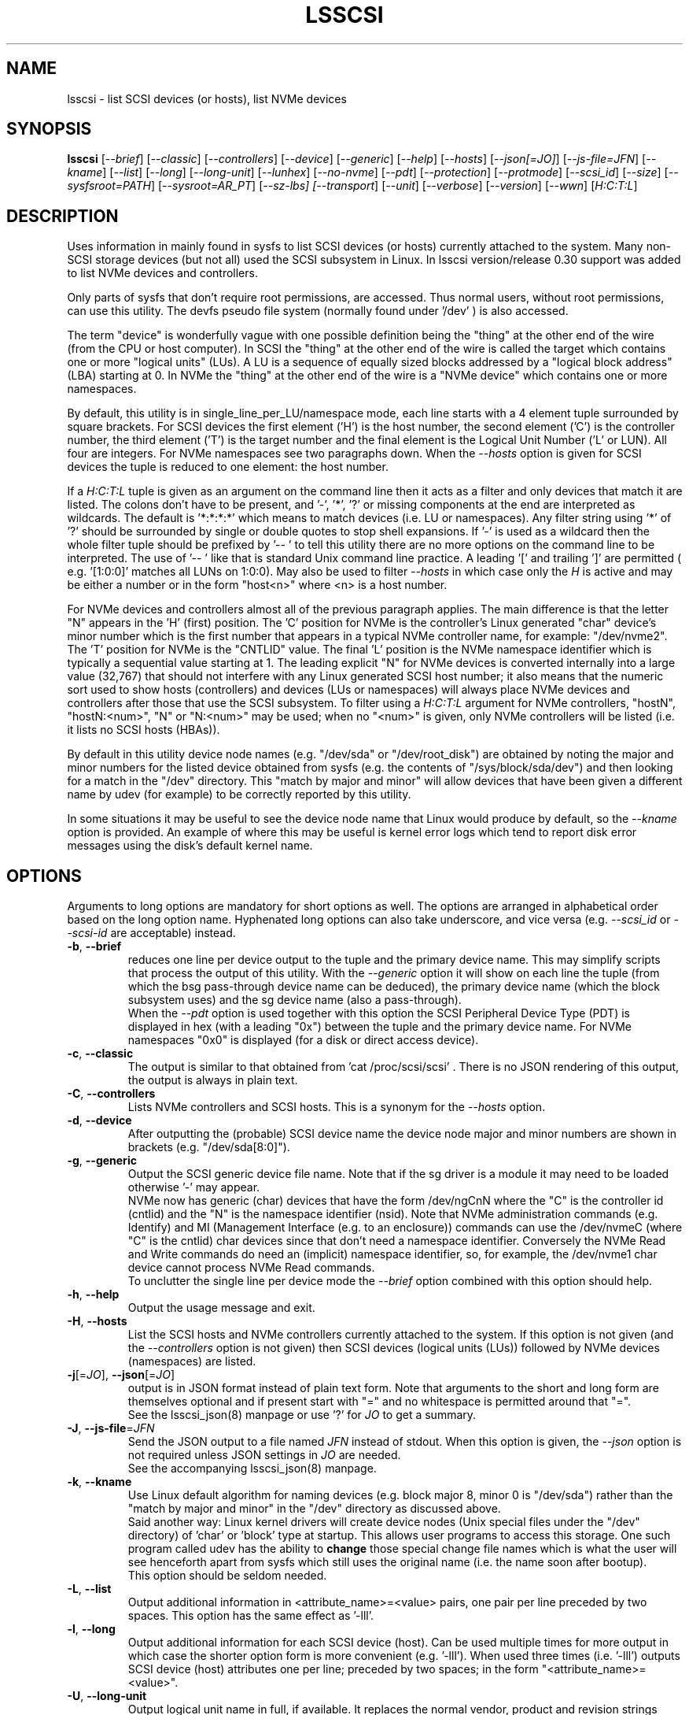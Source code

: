 .TH LSSCSI "8" "December 2023" "lsscsi\-0.33" LSSCSI
.SH NAME
lsscsi \- list SCSI devices (or hosts), list NVMe devices
.SH SYNOPSIS
.B lsscsi
[\fI\-\-brief\fR] [\fI\-\-classic\fR] [\fI\-\-controllers\fR]
[\fI\-\-device\fR] [\fI\-\-generic\fR] [\fI\-\-help\fR] [\fI\-\-hosts\fR]
[\fI\-\-json[=JO]\fR] [\fI\-\-js\-file=JFN\fR] [\fI\-\-kname\fR]
[\fI\-\-list\fR] [\fI\-\-long\fR] [\fI\-\-long\-unit\fR] [\fI\-\-lunhex\fR]
[\fI\-\-no\-nvme\fR] [\fI\-\-pdt\fR] [\fI\-\-protection\fR]
[\fI\-\-protmode\fR] [\fI\-\-scsi_id\fR] [\fI\-\-size\fR]
[\fI\-\-sysfsroot=PATH\fR] [\fI\-\-sysroot=AR_PT\fR] [\fI\-\-sz\-lbs]
[\fI\-\-transport\fR] [\fI\-\-unit\fR] [\fI\-\-verbose\fR]
[\fI\-\-version\fR] [\fI\-\-wwn\fR] [\fIH:C:T:L\fR]
.SH DESCRIPTION
.\" Add any additional description here
Uses information in mainly found in sysfs to list SCSI devices (or hosts)
currently attached to the system. Many non\-SCSI storage devices (but not
all) used the SCSI subsystem in Linux. In lsscsi version/release 0.30
support was added to list NVMe devices and controllers.
.PP
Only parts of sysfs that don't require root permissions, are accessed. Thus
normal users, without root permissions, can use this utility. The devfs
pseudo file system (normally found under '/dev' ) is also accessed.
.PP
The term "device" is wonderfully vague with one possible definition being
the "thing" at the other end of the wire (from the CPU or host computer).
In SCSI the "thing" at the other end of the wire is called the target
which contains one or more "logical units" (LUs). A LU is a sequence of
equally sized blocks addressed by a "logical block address" (LBA) starting
at 0. In NVMe the "thing" at the other end of the wire is a "NVMe device"
which contains one or more namespaces.
.PP
By default, this utility is in single_line_per_LU/namespace mode, each line
starts with a 4 element tuple surrounded by square brackets. For SCSI devices
the first element ('H') is the host number, the second element ('C') is the
controller number, the third element ('T') is the target number and the final
element is the Logical Unit Number ('L' or LUN). All four are integers.
For NVMe namespaces see two paragraphs down. When the \fI\-\-hosts\fR option
is given for SCSI devices the tuple is reduced to one element: the host
number.
.PP
If a \fIH:C:T:L\fR tuple is given as an argument on the command line then
it acts as a filter and only devices that match it are listed. The colons
don't have to be present, and '\-', '*', '?' or missing components at the
end are interpreted as wildcards. The default is '*:*:*:*' which means to
match devices (i.e.  LU or namespaces). Any filter string using '*' of '?'
should be surrounded by single or double quotes to stop shell expansions.
If '\-' is used as a wildcard then the whole filter tuple should be prefixed
by '\-\- ' to tell this utility there are no more options on the command
line to be interpreted. The use of '\-\- ' like that is standard Unix
command line practice. A leading '[' and trailing ']' are permitted (
e.g. '[1:0:0]' matches all LUNs on 1:0:0). May also be used to filter
\fI\-\-hosts\fR in which case only the \fIH\fR is active and may be either
a number or in the form "host<n>" where <n> is a host number.
.PP
For NVMe devices and controllers almost all of the previous paragraph
applies. The main difference is that the letter "N" appears in
the 'H' (first) position. The 'C' position for NVMe is the controller's
Linux generated "char" device's minor number which is the first number
that appears in a typical NVMe controller name, for example: "/dev/nvme2".
The 'T' position for NVMe is the "CNTLID" value. The final 'L' position
is the NVMe namespace identifier which is typically a sequential value
starting at 1. The leading explicit "N" for NVMe devices is converted
internally into a large value (32,767) that should not interfere with any
Linux generated SCSI host number; it also means that the numeric sort
used to show hosts (controllers) and devices (LUs or namespaces) will
always place NVMe devices and controllers after those that use the SCSI
subsystem. To filter using a \fIH:C:T:L\fR argument for NVMe controllers,
"hostN", "hostN:<num>", "N" or "N:<num>" may be used; when no "<num>" is
given, only NVMe controllers will be listed (i.e. it lists no SCSI
hosts (HBAs)).
.PP
By default in this utility device node names (e.g. "/dev/sda"
or "/dev/root_disk") are obtained by noting the major and minor numbers for
the listed device obtained from sysfs (e.g. the contents
of "/sys/block/sda/dev") and then looking for a match in the "/dev"
directory. This "match by major and minor" will allow devices that have been
given a different name by udev (for example) to be correctly reported by
this utility.
.PP
In some situations it may be useful to see the device node name that
Linux would produce by default, so the \fI\-\-kname\fR option is provided.
An example of where this may be useful is kernel error logs which tend to
report disk error messages using the disk's default kernel name.
.SH OPTIONS
Arguments to long options are mandatory for short options as well. The options
are arranged in alphabetical order based on the long option name. Hyphenated
long options can also take underscore, and vice versa (e.g. \fI\-\-scsi_id\fR
or \fI\-\-scsi\-id\fR are acceptable) instead.
.TP
\fB\-b\fR, \fB\-\-brief\fR
reduces one line per device output to the tuple and the primary device name.
This may simplify scripts that process the output of this utility. With the
\fI\-\-generic\fR option it will show on each line the tuple (from which
the bsg pass\-through device name can be deduced), the primary device
name (which the block subsystem uses) and the sg device name (also a
pass\-through).
.br
When the \fI\-\-pdt\fR option is used together with this option the SCSI
Peripheral Device Type (PDT) is displayed in hex (with a leading "0x")
between the tuple and the primary device name. For NVMe namespaces "0x0"
is displayed (for a disk or direct access device).
.TP
\fB\-c\fR, \fB\-\-classic\fR
The output is similar to that obtained from 'cat /proc/scsi/scsi' .
There is no JSON rendering of this output, the output is always in plain
text.
.TP
\fB\-C\fR, \fB\-\-controllers\fR
Lists NVMe controllers and SCSI hosts. This is a synonym for the
\fI\-\-hosts\fR option.
.TP
\fB\-d\fR, \fB\-\-device\fR
After outputting the (probable) SCSI device name the device node major and
minor numbers are shown in brackets (e.g. "/dev/sda[8:0]").
.TP
\fB\-g\fR, \fB\-\-generic\fR
Output the SCSI generic device file name. Note that if the sg driver
is a module it may need to be loaded otherwise '\-' may appear.
.br
NVMe now has generic (char) devices that have the form /dev/ngCnN where
the "C" is the controller id (cntlid) and the "N" is the namespace
identifier (nsid). Note that NVMe administration commands (e.g. Identify)
and MI (Management Interface (e.g. to an enclosure)) commands can use the
/dev/nvmeC (where "C" is the cntlid) char devices since that don't need
a namespace identifier. Conversely the NVMe Read and Write commands do
need an (implicit) namespace identifier, so, for example, the /dev/nvme1
char device cannot process NVMe Read commands.
.br
To unclutter the single line per device mode the \fI\-\-brief\fR option
combined with this option should help.
.TP
\fB\-h\fR, \fB\-\-help\fR
Output the usage message and exit.
.TP
\fB\-H\fR, \fB\-\-hosts\fR
List the SCSI hosts and NVMe controllers currently attached to
the system. If this option is not given (and the \fI\-\-controllers\fR
option is not given) then SCSI devices (logical units (LUs)) followed by
NVMe devices (namespaces) are listed.
.TP
\fB\-j\fR[=\fIJO\fR], \fB\-\-json\fR[=\fIJO\fR]
output is in JSON format instead of plain text form. Note that arguments
to the short and long form are themselves optional and if present start
with "=" and no whitespace is permitted around that "=".
.br
See the lsscsi_json(8) manpage or use '?' for \fIJO\fR to get a summary.
.TP
\fB\-J\fR, \fB\-\-js\-file\fR=\fIJFN\fR
Send the JSON output to a file named \fIJFN\fR instead of stdout. When
this option is given, the \fI\-\-json\fR option is not required unless
JSON settings in \fIJO\fR are needed.
.br
See the accompanying lsscsi_json(8) manpage.
.TP
\fB\-k\fR, \fB\-\-kname\fR
Use Linux default algorithm for naming devices (e.g. block major 8, minor 0
is "/dev/sda") rather than the "match by major and minor" in the "/dev"
directory as discussed above.
.br
Said another way: Linux kernel drivers will create device nodes (Unix
special files under the "/dev" directory) of 'char' or 'block' type
at startup. This allows user programs to access this storage. One such
program called udev has the ability to
.B change
those special change file names which is what the user will see henceforth
apart from sysfs which still uses the original name (i.e. the name soon
after bootup).
.br
This option should be seldom needed.
.TP
\fB\-L\fR, \fB\-\-list\fR
Output additional information in <attribute_name>=<value> pairs, one pair
per line preceded by two spaces. This option has the same effect as '\-lll'.
.TP
\fB\-l\fR, \fB\-\-long\fR
Output additional information for each SCSI device (host). Can be
used multiple times for more output in which case the shorter option
form is more convenient (e.g. '\-lll'). When used three times (i.e. '\-lll')
outputs SCSI device (host) attributes one per line; preceded by
two spaces; in the form "<attribute_name>=<value>".
.TP
\fB\-U\fR, \fB\-\-long\-unit\fR
Output logical unit name in full, if available. It replaces the normal
vendor, product and revision strings given in the single logical unit per
line mode. If no logical unit name is found "none" is printed. If the
logical unit name is long (e.g. a UUID) then following fields are pushed
further to the right as required. This option is functionally equivalent to
the '\-uuu' option.
.br
If the option is used twice (e.g. '\-UU') then EUI, NAA, UUID and T10 vendor
ID formats are prefixed by "eui.", "naa.", "uuid." and "t10." respectively.
Note that SCSI name format used by iSCSI should already be prefixed
by 'iqn.'. Using the '\-\-unit' option 4 or more times (e.g. '\-uuuu') will
have the same action as '\-UU'.
.br
\fI\-\-long_unit\fR is also an acceptable form when invoking this option.
.TP
\fB\-x\fR, \fB\-\-lunhex\fR
when this option is used once the LUN in the tuple (at the start of each
device line) is shown in "T10" format which is up to 16 hexadecimal
digits. It is prefixed by "0x" to distinguish the LUN from the decimal
value shown in the absence of this option. Also hierarchal LUNs are
shown with a "_" character separating the levels. For example the
two level LUN: 0x0355006600000000 will appear as 0x0355_0066. If this
option is given twice (e.g. using the short form: '\-xx') then the full
16 hexadecimal digits are shown for each LUN, prefixed by "0x".
.br
For NVMe, the namespace identifier (nsid) is shown in the "L" position. The
nsid is a 32 bit unsigned quantities with 0x0 and 0xffffffff reserved.
Without this option, the nsid is shown in decimal. When this option is used
once the nsid is output in hex with a lead 0x and with up to 3 leading zeros.
When this option is used twice the nsid is output in hex with up to 7 leading
zeros.
.TP
\fB\-N\fR, \fB\-\-no\-nvme\fR
this option excludes NVMe devices and controllers for the output. This option
may be needed to stop NVMe device output interfering with specific format
output like that produced when the \fI\-\-classic\fR option is used.
.br
To only show NVMe devices, use 'lsscsi N', to only show NVMe controllers,
use 'lsscsi \-H N'.
.TP
\fB\-D\fR, \fB\-\-pdt\fR
this option displays the SCSI Peripheral Device Type (PDT) in hex preceded
by "0x". For NVME namespaces "0x0' is displayed which corresponds to a
disk ("Direct Access Device" or SSD). In single line output this hex PDT
replaces the device type abbreviation (e.g. "0x0     " replaces "disk    ")
and appears after the tuple.
.TP
\fB\-p\fR, \fB\-\-protection\fR
Output target (DIF) and initiator (DIX) protection types.
.TP
\fB\-P\fR, \fB\-\-protmode\fR
Output effective protection information mode for each disk device.
.TP
\fB\-i\fR, \fB\-\-scsi_id\fR
outputs the udev derived matching id found in /dev/disk/by\-id/scsi* .
This is only for disk (and disk like) devices. If no match is found
then "dm\-uuid\-mpath*" and "usb*" are searched in the same directory.
If there is still no match then the /sys/class/block/<disk>/holders
directory is searched. The matching id is printed following the device
name (e.g.  /dev/sdc) and if there is no match "\-" is output. Note
that only disk (like) devices are matched by this option; so, for
example, a SCSI enclosure will have an identifier of '\-'.
.br
Prior to revision 164 the first match in /dev/disk/by\-id/scsi* was
printed. A change was added at that point to check for identifiers
in a specific order as some are considered "stronger" than others.
See the ORDER OF SCSI IDENTIFIERS section below.
.br
Note that the identifier output is prefixed by one character from this
string: "328S10" to indicate what type of identifier is being shown. Those
values are explained in the ORDER OF SCSI IDENTIFIERS section below.
To show the identifier without that leading value, use \fI\-\-scsi_id\fR
twice (or simply \fI\-ii\fR).
.TP
\fB\-s\fR, \fB\-\-size\fR
Print disk capacity in plain text form. When given once, normal base
10 SI units are used as a prefix for 'B' which is bytes (aka octets).
For example MB, GB and TB stand for 10^6, 10^9 and 10^12 bytes
respectively. When given twice, IEC 80000\-3 prefixes for 'B' are used;
for example MiB, GiB and TiB stand for 2^20, 2^30 and 2^40
bytes respectively. The output is rounded to 3 or less significant
figures in order to fit on a single line.
It will also output the size of RBC devices, CD/DVD media and host
managed ZBC disks. Host aware ZBC disks have their "peripheral device
type" set to 0 (the same as normal disks) so their size is output.
.br
If given three times (short form is the more convenient: '\-sss') then
the disk capacity as a logical block count is given. This is an exact
figure in decimal reported by the storage device at discovery. Discovery
is typically just after boot time, or when it was last attached if the
storage device is removable.
.br
To unclutter the single line per device mode the \fI\-\-brief\fR option
combined with this option should help.
.TP
\fB\-y\fR, \fB\-\-sysfsroot\fR=\fIPATH\fR
assumes sysfs is mounted at \fIPATH\fR instead of the default '/sys' . If
this option is given \fIPATH\fR should be an absolute path (i.e. start
with '/').
.br
May be useful when another machine has its whole root file system
network\-mounted on this machine. Then the other machine can have its
SCSI devices enumerated with "\-\-sysfsroot=/mnt/other_machine/sys" .
.br
The clone_pseudo_fs utility may be used to take a snapshot of a
machine's /sys directory at some time of interest (or /sys from another
machine) then have its SCSI devices (and other attributes) replayed with
an option like this: "\-\-sysfsroot=/tmp/sas" .
.br
Since this utility also depends on devfs, this option may not be sufficient
as it only redirects sysfs access. A solution to this issue is to use the
\fI\-\-sysroot=AR_PT\fR option instead.
.br
This option is closely related to the '\-\-sysroot=' option found in lsblk
and lscpu (amongst others). Those utilities assume the "sys" part of the
path given as their argument (and lsblk expects to find "proc" there as
well). procfs may also be cloned with clone_pseudo_fs but lsblk relies on
the symlink proc/self which points to the PID of clone_pseudo_fs instance
when it ran, and that is not valid when in "replay" mode. lsblk is still
helpful in replay mode, even without a "valid" procfs, as only
the "mountpoint" column is lost.
.TP
\fB\-Y\fR, \fB\-\-sysroot\fR=\fIAR_PT\fR
\fIAR_PT\fR is an alternate root path. The default root path is '/' and
this utility will therefore access '/sys' and '/dev' for information used
to build its output. If this option is given, say with \fIAR_PT\fR
being '/tmp' then this utility will access '/tmp/sys' and '/tmp/dev' for
its data. So this option is more powerful than the \fI\-\-sysfsroot=PATH\fR
option. Both this option and \fI\-\-sysfsroot=PATH\fR option should not be
invoked together, but if they were then \fIAR_PT\fR must be the parent
directory of \fIPATH\fR.
.br
This option was added for compatibility with other 'ls*' utilities that
have a \-\-sysroot option. Having such an option allows a 'ls*' utility to
decode data from another machine, or a snapshot of the current machine at
an early time. This could be useful if one of those 'ls*' utilities was
misbehaving (e.g. failing to list hardware that was present).
.TP
\fB\-S\fR, \fB\-\-sz\-lbs\fR
Print disk capacity as a number of logical blocks (which is the same
as '\-sss'). When used twice a comma is added followed by the logical
block size in bytes. It should be a number like 512 or 4096.
.br
If the logical block size cannot be found (e.g. because the version of
Linux predates the /sys/block/<dev_name>/queue directory) then the number
of 512 byte blocks followed comma and then '512' is output irrespective of
what the true logical block size of the device is. This special case
action occurs whether this option is given one or more times.
.br
To unclutter the single line per device mode the \fI\-\-brief\fR option
combined with this option should help.
.TP
\fB\-t\fR, \fB\-\-transport\fR
Output transport information. This will be target related information or,
if \fI\-\-hosts\fR is given, initiator related information. When used without
\fI\-\-list\fR, a name or identifier (or both) are output on a single line,
usually prefixed by the type of transport. For devices this information
replaces the normal vendor, product and revision strings. When the
\fI\-\-list\fR option is also given then additionally multiple lines
of attribute_name=value pairs are output, each indented by two spaces. See
the section on transports below.
.TP
\fB\-u\fR, \fB\-\-unit\fR
Output logical unit name, if available. If this option is given once or
twice, then the 30 character field where the vendor, product and revision
strings are usually placed is expanded to 32 characters and replaced by the
logical unit name. If no logical unit name is found "none" is printed.
The first found of the NAA, EUI\-64 or SCSI name string is output unless a
SCSI name string is found and the associated target port indicates the
iSCSI protocol, in which case the SCSI name string is preferred. Finally
if there is no match on the above and a T10 Vendor ID descriptor is found
then it is used.
.br
If the name cannot fit in the 32 character field then it is truncated to
the right and a trailing '_' character is used to alert the reader to the
truncation. The 32 character width is chosen since that is large enough to
hold 16 byte NAA or EUI\-64 identifiers. However SCSI name strings as used
by iSCSI can be larger than that.
.br
If this option is used twice then this field is also 32 character wide. If
the logical unit name cannot fit then it will be truncated to the left and
a leading '_' character is used to alert the reader to the truncation.
.br
If this option is used three times the whole logical unit name is
output, followed by several spaces.
.br
In order for this option to work, it needs a Linux kernel from and including
3.15 . It accesses the sysfs vpd_pg83 file for the device in question. Old
SCSI and ATA (SATA) equipment may not provide this information. If it is
provided by ATA (SATA) then it will be the WWN.
.TP
\fB\-v\fR, \fB\-\-verbose\fR
outputs directory names where information is found. Use multiple times for
more output.
.TP
\fB\-V\fR, \fB\-\-version\fR
outputs version information then exits. If used once outputs to stderr; if
used twice outputs to stdout and shortens the date to yyyymmdd numeric
format. The first number in the version string is the release number.
.TP
\fB\-w\fR, \fB\-\-wwn\fR
additionally outputs the WWN for disks. The World Wide Name (WWN) is
typically 64 bits long (16 hex digits) but could be up to 128 bits long.
To indicate the WWN is hexadecimal, it is prefixed by "0x". Originally this
option looked at the '/dev/disk/by\-id/wwn\-*' symlinks to scsi devices;
but this was changed to '/dev/disk/by\-id/scsi\-*' as the latter were more
stable (i.e. less likely to change from one boot to the next).
.br
If this option is used twice then the original action takes place. In other
words the '/dev/disk/by\-id/wwn\-*' symlinks to scsi devices are used.
.SH TRANSPORTS
This utility lists SCSI devices which are known as logical units (LU) in
the SCSI Architecture Model (ref: SAM\-5 at https://www.t10.org) or hosts
when the \fI\-\-hosts\fR option is given. A host is called an initiator in
SAM\-5. A SCSI command travels out via an initiator, across some transport
to a target and then onwards to a logical unit. A target device may contain
several logical units. A target device has one or more ports that can be
viewed as transport end points. Each FC and SAS disk is a single target
that has two ports and contains one logical unit. If both target ports
on a FC or SAS disk are connected and visible to a machine, then lsscsi
will show two entries. Initiators (i.e. hosts) also have one or more ports
and some HBAs in Linux have a host entry per initiator port while others
have a host entry per initiator device.
.PP
When the \fI\-\-transport\fR option is given for devices (i.e.
\fI\-\-hosts\fR not given) then most of the information produced by lsscsi
is associated with the target, or more precisely: the target port, through
which SCSI commands pass that access a logical unit.
.PP
Typically this utility provides one line of output per "device" or host.
Significantly more information can be obtained by adding the \fI\-\-list\fR
option. When used together with the \fI\-\-transport\fR option, after
the summary line, multiple lines of transport specific information in the
form "<attribute_name>=<value>" are output, each indented by two spaces.
Using a filter argument will reduce the volume of output if a lot of
devices or hosts are present.
.PP
The transports that are currently recognized are: IEEE 1394, ATA, FC,
iSCSI, SAS, SATA, SPI, SRP and USB.
.PP
For IEEE 1394 (a.k.a. Firewire and "SBP" when storage is involved), the
EUI\-64 based target port name is output when \fI\-\-transport\fR is given,
in the absence of the \fI\-\-hosts\fR option. When the \fI\-\-hosts\fR
option is given then the EUI\-64 initiator port name is output. Output on
the summary line specific to the IEEE 1394 transport is prefixed by "sbp:".
.PP
To detect ATA and SATA devices a crude check is performed on the driver
name (after the checks for other transports are exhausted). Based on the
driver name either the ATA or SATA transport type is chosen. Output on
the summary line is either "ata:" or "sata:". A search is made for an
associated vpd_pg83 file in sysfs, if found it may contain the device's
WWN which is output if present. The WWN will not appear in Linux kernels
before 3.15 and with old PATA and SATA devices. Most device and hosts
flagged as "ata:" will use the parallel ATA transport (PATA). For SATA
devices that are attached via a SAS expander, see the SAS paragraph below.
.PP
For Fibre Channel (FC) the port name and port identifier are output
when \fI\-\-transport\fR is given. In the absence of the \fI\-\-hosts\fR
option these ids will be for the target port associated with the
device (logical unit) being listed. When the \fI\-\-hosts\fR option is
given then the ids are for the initiator port used by the host. Output
on the summary line specific to the FC transport is prefixed by "fc:".
If FCoE (over Ethernet) is detected the prefix is changed to "fcoe:".
.PP
For iSCSI the target port name is output when \fI\-\-transport\fR is given,
in the absence of the \fI\-\-hosts\fR option. This is made up of the
iSCSI name and the target portal group tag. Since the iSCSI name starts
with "iqn" no further prefix is used. When the \fI\-\-hosts\fR option
is given then only "iscsi:" is output on the summary line.
.PP
For Serial Attached SCSI the SAS address of the target port (or initiator
port if \fI\-\-hosts\fR option is also given) is output. This will be a naa\-5
address. For SAS HBAs and SAS targets (such as SAS disks and tape drives)
the SAS address will be world wide unique. For SATA disks attached to a
SAS expander, the expander provides the SAS address by adding a non zero
value to its (i.e. the expander's) SAS address (e.g. expander_sas_address +
phy_id + 1). SATA disks directly attached to SAS HBAs seem to have an
indeterminate SAS address. Output on the summary line specific to the SAS
transport is prefixed by "sas:".
.PP
For SATA devices, see the paragraph above on ATA devices. As noted in the
previous paragraph, SATA devices attached to SAS expanders will display a
manufactured SAS transport address (manufactured by the expander) rather
than the SATA device's WWN.
.PP
For the SCSI Parallel Interface (SPI) the target port identifier (usually
a number between 0 and 15 inclusive) is output when \fI\-\-transport\fR is
given, in the absence of the \fI\-\-hosts\fR option. When the \fI\-\-hosts\fR
option is given then only "spi:" is output on the summary line.
.PP
For the PCIe transport (a.k.a. PCI Express) there at two possible storage
types: NVMe and SOP/PQI (SCSI over PCIe). There are very few examples of the
latter currently so this utility concentrates on NVMe. NVMe uses its own
command set and not SCSI but has many things in common. Rather than
re\-invent everything currently in use that SCSI has accumulated over nearly
40 years, NVMe is beginning to use some parts of SCSI. A recent example is
the SES\-3 standard for enclosure management which has been adopted by NVMe.
In SCSI a SES device is a logical unit with a peripheral device type (PDT)
of 0xd (for enclosure) so it will appear when the lsscsi utility is invoked
without any options. In NVMe is seems that an enclosure with appear as
attached to the management interface (MI) of a NVMe controller. This means
it should appear when "lsscsi \-\-hosts" is invoked. It is unclear whether
such a NVMe controller can have any storage namespaces associated with
it. The sg_ses utility (in the sg3_utils package) can then be given that NVMe
controller's device name (e.g. /dev/nmve1).
.br
When the \fI\-\-transport\fR option is given, after "pcie" the NVMe
controller's subsystem vendor id and device id are output, separated by a
colon (e.g. "pcie 0x8086:0x390a").
.PP
For the SCSI RDMA Protocol (SRP) the IB (InfiniBand) port's GUID is given.
As an example, it has a form like this: 0002:c903:00fa:abcd .
.PP
When a USB transport is detected, the summary line will contain "usb:"
followed by a USB device name. The USB device name has the
form "<b>\-<p1>[.<p2>[.<p3>]]:<c>.<i>" where <b> is the USB bus number, <p1>
is the port on the host. <p2> is a port on a host connected hub, if present.
If needed <p3> is a USB hub port closer to the USB storage device. <c>
refers to the configuration number while <i> is the interface number. There
is a separate SCSI host for each USB (SCSI) target. A USB SCSI target may
contain multiple logical units. Thus the same "usb: <device_name>" string
appears for a USB SCSI host and all logical units that belong to the USB
SCSI target associated with that USB SCSI host.
.PP
The scsi_debug module/driver in the Linux kernel simulates one or more SCSI
hosts attached to one or more SCSI devices. Strictly speaking the scsi_debug
driver does not have an associated SCSI transport. However sysfs does
associate the driver with the "pseudo_0" device (i.e. /sys/devices/pseudo_0)
so "pseudo_0" is used as the SCSI transport name. This helps the lsscsi
output to be more consistent when several SCSI transports are present.
.SH LUNS
For historical reasons and as used by several other Unix based Operating
Systems, Linux uses a tuple of integers to describe (a path to) a SCSI
device (also know as a Logical Unit (LU)). The last element of that tuple
is the so\-called Logical Unit Number (LUN). And originally in SCSI a
LUN was an integer, at first 3 bits long, then 8 then 16 bits. SCSI LUNs
today (SAM\-5 section 4.7) are 64 bits but SCSI standards now consider
a LUN to be an array of 8 bytes.
.PP
Up until 2013, Linux mapped SCSI LUNs to a 32 bit integer by taking the
first 4 bytes of the SCSI LUN and ignoring the last 4 bytes. Linux treated
the first two bytes of the SCSI LUN as a unit (a word) and it became the
least significant 16 bits in the Linux LUN integer. The next two bytes of
the SCSI LUN became the upper 16 bits in the Linux LUN integer. The rationale
for this was to keep commonly used LUNs small Linux LUN integers. The most
common LUN (by far) in SCSI LUN (hex) notation is 00 00 00 00 00 00 00 00
and this becomes the Linux LUN integer 0. The next most common LUN is
00 01 00 00 00 00 00 00 and this becomes the Linux LUN integer 1.
.PP
In 2013 it is proposed to increase Linux LUNs to a 64 bit integer by extending
the mapping outlined above. In this case all information that is possible
to represent in a SCSI LUN is mapped a Linux LUN (64 bit) integer. And the
mapping can be reversed without losing information.
.PP
This version of the utility supports both 32 and 64 bit Linux LUN integers.
By default the LUN shown at the end of the tuple commencing each line is
a Linux LUN as a decimal integer. When the \fI\-\-lunhex\fR option is given
then the LUN is in SCSI LUN format with the 8 bytes run together, with the
output in hexadecimal and prefixed by '0x'. The LUN is decoded according
to SAM\-5's description and trailing zeros (i.e. digits to the right) are not
shown. So LUN 0 (i.e. 00 00 00 00 00 00 00 00) is shown as 0x0000 and
LUN 65 (i.e. 00 41 00 00 00 00 00 00) is shown as 0x0041.
If the \fI\-\-lunhex\fR option is given twice then the full 64 bits (i.e. 16
hexadecimal digits) are shown.
.PP
If the \fI\-\-lunhex\fR option is not given on the command line then the
environment variable LSSCSI_LUNHEX_OPT is checked. If LSSCSI_LUNHEX_OPT is
present then its associated value becomes the number of times the
\fI\-\-lunhex\fR is set internally. So, for
example, 'LSSCSI_LUNHEX_OPT=2  lsscsi' and 'lsscsi \-xx' are equivalent.
.SH "ORDER OF SCSI IDENTIFIERS"
This section only applies to the \fI\-\-scsi_id\fR option and only for
disk like devices (e.g. not tapes nor enclosures). There are potentially
several SCSI identifiers and from revision 164 they are checked in the
following order and only the first found is output.
.PP
The SCSI identifier preference order is:
.PP
  \fB3\fR : NAA based (Network address Authority)
.PP
  \fB2\fR : EUI\-64 based
.PP
  \fB8\fR : SCSI name string (e.g. iSCSI: iqn.1998\-01.com.zzware.iscsi:name1)
.PP
  \fBS\fR : serial number from SCSI VPD page 0x80
.PP
  \fB1\fR : T10 Vendor Identifier
.PP
  \fB0\fR : Vendor Specific
.br
Those numbers prefixing each entry are the SCSI 'Designator Types' found
in the definition of the Device Identification VPD page (0x83) in SPC\-3,
SPC\-4 and SPC\-5. The 'S' of course if not a number and it refers to
a different VPD page: the Serial Number VPD page (0x80).
.PP
There is a more general \fI\-\-wwn\fR option that should apply to almost all
devices. The term "WWN" (world\-wide name) comes from the ATA and NVMe
standards and corresponds to the "Logical Unit (LU) name" in SCSI. The LU
name in SCSI tends to change by transport. For SAS the LU name is the LU's
NAA identifier.
.PP
Plus there the \fI\-\-unit\fR and the \fI\-\-long\-unit\fR options that may
be helpful in uniquely identifying storage devices.
.SH "SYSFS VPD PAGES"
Most of the numerical identifiers (and iSCSI url type strings) come from the
SCSI INQUIRY command's Device Identification VPD (vital product data) page.
It is one of many VPD pages. These VPD pages are essentially constant (they
can be changed in extraordinary situations) and are read by the SCSI
subsystem when a SCSI device is attached to the system. Modern versions of
Linux make copies of those vpd pages available in the sysfs pseudo file
system. They are binary files with names like "vpd_pg83" where 83 is the
numerical identifier of the Device Identification VPD page (in hex).
.PP
The sg_inq and sg_vpd utilities in the sg3_utils package can decode those
pages. Currently VPD pages 00 (list of supported VPD pages), 80 (serial
number), 83 (device identification (DI)) and 89 (ATA Information) are
available.  More pages may appear in the future. Root permissions are
not required to access these pages. Using sg_vpd with dev/sg3 as an
example, the following invocation will decode sg3's DI page:
.PP
  sg_vpd \-\-raw \-\-inhex=/sys/class/scsi_generic/sg3/device/vpd_pg83
.PP
which can be shortened to:
.PP
  sg_vpd \-rI /sys/class/scsi_generic/sg3/device/vpd_pg83
.PP
Note that the DI VPD page contains identifiers for both a device (a
Logical Unit (LU) in SCSI jargon) and the target device that contains
that LU. A target may contain one or more LUs and LUs are often disks.
A target is the (far) endpoint of the transport protocol in use, while
the initiator is the near end of that transport.
.SH EXAMPLES
Information about this utility including examples can also be found at:
https://sg.danny.cz/scsi/lsscsi.html .
.SH NOTES
Information for this command is derived from the sysfs file system,
which is assumed to be mounted at /sys unless specified otherwise
by the user.
SCSI (pseudo) devices that have been detected by the SCSI mid level
will be listed even if the required upper level drivers (i.e. sd, sr,
st, osst or ch) have not been loaded. If the appropriate upper level
driver has not been loaded then the device file name will appear
as '\-' rather than something like '/dev/st0'. Note that some
devices (e.g. scanners and medium changers) do not have a primary upper
level driver and can only be accessed via a SCSI generic (sg) device
name.
.PP
Generic SCSI devices can also be accessed via the bsg driver in Linux.
By default, the bsg driver's device node names are of the
form '/dev/bsg/\fIH:C:T:L\fR'. So, for example, the SCSI device shown by this
utility on a line starting with the tuple '6:0:1:2' could be accessed via the
bsg driver with the '/dev/bsg/6:0:1:2' device node name.
.PP
lsscsi version 0.21 or later is required to correctly display SCSI devices
in Linux kernel 2.6.26 (and possibly later) when the
CONFIG_SYSFS_DEPRECATED_V2 kernel option is not defined.
.PP
In Unix, device nodes (e.g. /dev/sdb) are "special" devices that are
either "block" or "char" devices. They also have a "major" and "minor"
numbers and a file name (e.g. "sdb"). The following partial listing should
clarify how these are shown by the ls command in Linux:
.PP
  /dev$ ls \-l n*
  crw\-\-\-\-\-\-\- 1 root root 247,   0 Apr 24 16:56 ng0n1
  crw\-rw\-rw\- 1 root root   1,   3 Apr 24 16:56 null
  crw\-\-\-\-\-\-\- 1 root root 248,   0 Apr 29 15:25 nvme0
  brw\-rw\-\-\-\- 1 root disk 259,   0 Apr 24 16:56 nvme0n1
  brw\-rw\-\-\-\- 1 root disk 259,   1 Apr 24 16:56 nvme0n1p1
  brw\-rw\-\-\-\- 1 root disk 259,   2 Apr 24 16:56 nvme0n1p2
.PP
The permissions string (e.g. "crw\-rw\-rw\-") starts with a "c" for a char
device and "b" for a block device. The two numbers separated by comma (and
a few whitespace) are the major and minor numbers respectively. As a general
rule the major number identifies the Linux driver which will handle all
devices that share the same mode (i.e. char or block) and the same major
number. Traditionally Unix major numbers were fixed (e.g. the sg driver
is char device 21) but as Linux grew it was obvious that the "fixed major
number" scheme would not scale. So now device node major numbers are
allocated dynamically (i.e. at bootup) and the mapping between the driver
name and its major number can be found in the output of "/proc/devices".
.PP
Why explain this? The reason is that all SCSI (and ATA) device nodes in
Linux have fixed (i.e. well\-known) device major numbers. However NVMe,
which is much newer, has dynamically allocated major numbers. So when a
utility like lsscsi is dealing with NVMe devices and controllers, often
an extra step is required: looking at /proc/devices to determine the
mapping between a driver name and its major number.
.PP
Also the device node name (and udev can change these to override the
kernel's initial settings) may not always suggest the corresponding
driver name. For the SCSI generic driver, just remove the trailing
number (e.g. device node: /dev/sg37, driver: sg); for SCSI disks the
first two letters are the driver name (e.g. device node: /dev/sdabc,
driver: sd) and for NVMe generic devices the "driver" name
is "nvme\-generic" (e.g. device node: /dev/ng2n1, driver: nvme\-generic).
Trying to find the nvme\-generic driver itself is difficult as it is
a built\-in part of the core nvme driver.
.PP
When a system has been sensibly configured and working properly, this
utility should be able to hide the details in the above paragraphs.
However when things go wrong, the above information may be useful.
.SH LS_NAME_VALUE
The ls_name_value utility is a general purpose tool for listing name=value
pairs, especially from pseudo file systems like sysfs in Linux. In this case
the "name" is the filename of a regular file and the corresponding "value"
is the contents of that file. Only the first 256 characters of the value are
output, and only if all its characters are (7 bit) ASCII characters. This
guards against large files (not supposed to be in sysfs but ...) and files
containing binary. This utility can scan up to two levels of directories
from its starting point downward. A hierarchial file system (forgetting
about symlinks) can be viewed as an inverted tree with its root '/' at the
top and regular files as its leaves, at the bottom of the inverted tree.
.PP
How does this relate to the lsscsi utility? The lsscsi utility scans sysfs
which is typically mounted under /sys to obtain the information it presents.
Over time sysfs has changed, with many new attributes being added. In rare
cases some attributes have been removed (e.g. because the hardware that needs
them has not been sold for 15 to 20 years). So in maintaining lsscsi it is
useful to periodically check the directories lsscsi scans in sysfs for
changes. And this is what the ls_name_value utility (a bash script) was
written to help with. The ls_name_value utility has its own manpage.
.SH AUTHOR
Written by Doug Gilbert
.SH "REPORTING BUGS"
Report bugs to <dgilbert at interlog dot com>.
.SH COPYRIGHT
Copyright \(co 2003\-2023 Douglas Gilbert
.br
This software is distributed under the GPL version 2. There is NO
warranty; not even for MERCHANTABILITY or FITNESS FOR A PARTICULAR PURPOSE.
.SH "SEE ALSO"
.B lsscsi_json(8)
.B ls_name_value(8)
.B lscpu
.B lsusb
.B lsblk
.B sg_inq, sg_vpd (both in sg3_utils package),
.B clone_pseudo_fs(clone_pseudo_fs)
